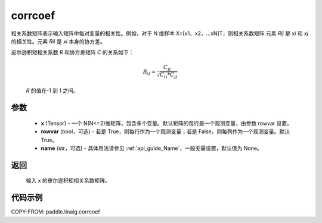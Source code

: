 .. _cn_api_linalg_corrcoef:

corrcoef
-------------------------------

.. py:function:: paddle.linalg.corrcoef(x, rowvar=True, name=None)


相关系数矩阵表示输入矩阵中每对变量的相关性。例如，对于 N 维样本 X=[x1，x2，…xN]T，则相关系数矩阵
元素 `Rij` 是 `xi` 和 `xj` 的相关性。元素 `Rii` 是 `xi` 本身的协方差。

皮尔逊积矩相关系数 `R` 和协方差矩阵 `C` 的关系如下：

    .. math:: R_{ij} = \frac{ C_{ij} } { \sqrt{ C_{ii} * C_{jj} } }

    `R` 的值在-1 到 1 之间。

参数
:::::::::
    - **x** (Tensor) - 一个 N(N<=2)维矩阵，包含多个变量。默认矩阵的每行是一个观测变量，由参数 rowvar 设置。
    - **rowvar** (bool，可选) - 若是 True，则每行作为一个观测变量；若是 False，则每列作为一个观测变量。默认 True。
    - **name** (str，可选) - 具体用法请参见 :ref:`api_guide_Name`，一般无需设置，默认值为 None。

返回
:::::::::
    输入 x 的皮尔逊积矩相关系数矩阵。

代码示例
::::::::::

COPY-FROM: paddle.linalg.corrcoef
